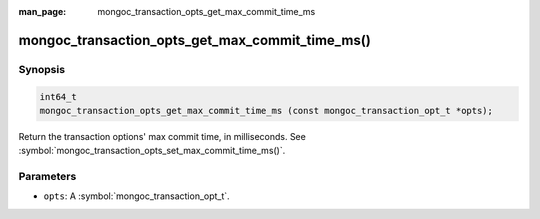 :man_page: mongoc_transaction_opts_get_max_commit_time_ms

mongoc_transaction_opts_get_max_commit_time_ms()
================================================

Synopsis
--------

.. code-block:: c

  int64_t
  mongoc_transaction_opts_get_max_commit_time_ms (const mongoc_transaction_opt_t *opts);

Return the transaction options' max commit time, in milliseconds. See :symbol:`mongoc_transaction_opts_set_max_commit_time_ms()`.

Parameters
----------

* ``opts``: A :symbol:`mongoc_transaction_opt_t`.

.. only:: html

  .. include:: includes/seealso/session.txt
